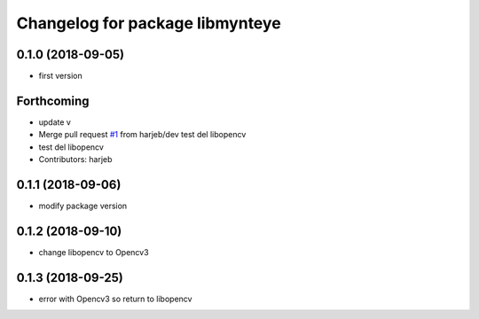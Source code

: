^^^^^^^^^^^^^^^^^^^^^^^^^^^^^^^^
Changelog for package libmynteye
^^^^^^^^^^^^^^^^^^^^^^^^^^^^^^^^

0.1.0 (2018-09-05)
------------------
* first version

Forthcoming
-----------
* update v
* Merge pull request `#1 <https://github.com/harjeb/libmynteye/issues/1>`_ from harjeb/dev
  test del libopencv
* test del libopencv
* Contributors: harjeb

0.1.1 (2018-09-06)
------------------
* modify package version

0.1.2 (2018-09-10)
------------------
* change libopencv to Opencv3

0.1.3 (2018-09-25)
------------------
* error with Opencv3 so return to libopencv

